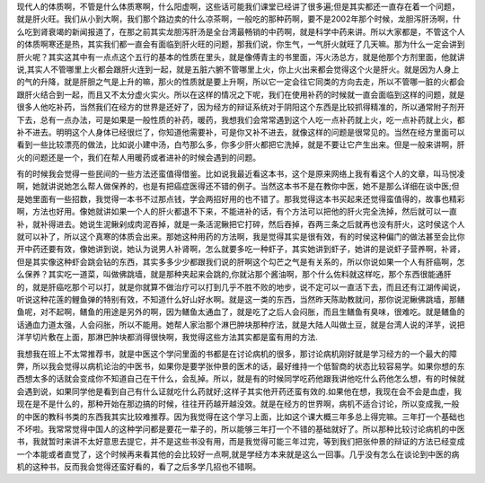 现代人的体质啊，不管是什么体质寒啊，什么阳虚啊，这些话可能我们课堂已经讲了很多遍;但是其实都还一直存在着一个问题，就是肝火旺。我们从小到大啊，我们那个路边卖的什么凉茶啊，一般吃的那种药啊，要不是2002年那个时候，龙胆泻肝汤啊，什么吃到肾衰竭的新闻报道了，在那之前其实龙胆泻肝汤是全台湾最畅销的中药啊，就是科学中药来讲。所以大家都是，不管这个人的体质啊寒还是热，其实我们都一直会有面临到肝火旺的问题，那我们说，你生气，一气肝火就旺了几天嘛。那为什么一定会讲到肝火呢？其实这其中有一点点这个五行的基本的性质在里头，就是像傅青主的书里面，泻火汤总方，就是他那个方剂里面，他就讲说,其实人不管哪里上火都会跟肝火连到一起，就是五脏六腑不管哪里上火，你上火出来都会觉得这个火是肝火。就是因为人身上的气的升降，就是肝胆之气是上升的嘛，那火的性质就是要上升啊，所以它一定会往它同类的方向去走，所以不管哪一脏的火都会跟肝火结合到一起，而且又不太分虚火实火。所以在这样的情况之下呢，我们在使用补药的时候就一直会面临到这样的问题，就是很多人他吃补药，当然我们在经方的世界是还好了，因为经方的辩证系统对于阴阳这个东西是比较抓得精准的，所以通常附子剂开下去，总有一点办法，可是如果是一般性质的补药，暖药，我想我们会常常遇到这个人吃一点补药就上火，吃一点补药就上火，都补不进去。明明这个人身体已经很烂了，你知道他需要补，可是你又补不进去，就像这样的问题是很常见的。当然在经方里面可以看到一些比较漂亮的做法，比如说小建中汤，白芍那么多，你多少肝火都把它洗掉，就是不要让它产生出来。但是一般来讲啊，肝火的问题还是一个，我们在帮人用暖药或者进补的时候会遇到的问题。
 
有的时候我会觉得一些民间的一些方法还蛮值得借鉴。比如说我最近看这本书，这个是原来网络上我有看这个人的文章，叫马悦凌啊，她就讲说她怎么帮人做保养的，也是有把癌症医得还不错的例子。当然这本书不是在教你中医，她不是那么详细在谈中医;但是她里面有一些招数，我觉得一本书不过那点钱，学会两招好用的也不错了。那我觉得这本书买起来还觉得蛮值得的，故事也精彩啊，方法也好用。像她就讲如果一个人的肝火都退不下来，不能进补的话，有个方法可以把他的肝火完全洗掉，然后就可以一直补，就补得进去。她说生泥鳅剁成肉泥吞掉，就是一条活泥鳅把它打碎，然后吞掉，吞两三条之后就再也没有肝火，这时侯这个人就可以补了，所以这个真寒的体质会出来。那她这种用药的方法啊，我是觉得其实是很有效，有的时侯这种偏门的做法甚至会比你开中药还要有效，像她讲到说，她认为说男人补肾啊，怎么就要多吃一种虾子，其实她讲到虾子，她讲的是说虾子营养啊，补肾，但是其实像这种虾会跳会钻的东西，其实多多少少都跟我们说的肝啊这个勾芒之气是有关系的，所以你说如果一个人有肝癌啊，怎么保养？其实吃一道菜，叫做佛跳墙，就是那种夹起来会跳的,你就沾那个酱油啊，那个什么佐料就这样吃，那个东西很能通肝的，就是肝癌吃那个可以打，就是你就算不做治疗可以打到几乎不胜不败的地步，说不定可以一直活下去，而且还有江湖传闻说，听说这种花莲的鲤鱼弹的特别有效，不知道什么好山好水啊。就是这一类的东西，当然昨天陈助教就问，那你说泥鳅佛跳墙，那鳝鱼呢，对不起啊，鳝鱼的用途是另外的啊，因为鳝鱼太通血了，就是吃了之后人会闷胀，而且生鳝鱼有臭味，很难吃。就是鳝鱼的话通血力道太强，人会闷胀，所以不能用。她帮人家治那个淋巴肿块那种疗法，就是大陆人叫做土豆，就是台湾人说的洋芋，说把洋芋切片敷在上面，那淋巴肿块都消得很快啊，我觉得这些方法其实都是蛮有用的方法.
 
我想我在班上不太常推荐书，就是中医这个学问里面的书都是在讨论病机的很多，那讨论病机刚好就是学习经方的一个最大的障弊，所以我会觉得以病机论治的中医书，如果你是要学张仲景的医术的话，最好维持一个低智商的状态比较容易学。如果你想的东西想太多的话就会变成你不知道自己在干什么，会乱掉。所以，就是有的时候同学吃药他跟我讲他吃什么药他怎么想，有的时候就会遇到说，如果同学他是看到自己有什么证就吃什么药就好;这样子其实他开药还蛮有效的.如果他在想，我现在会不会是血虚，我现在是不是什么的，那种开始在那边搞的时候，往往开药越开越没效。就是在经方的世界啊，病机不适合讨论，所以变成我,一般的中医的教科书类的东西我其实比较难推荐。因为我觉得在这个学习上面，比如这个课大概三年多总上得完嘛。三年打一个基础也不坏啦。我常常觉得中国人的这种学问都是要花一辈子的，所以能够三年打一个不错的基础就好了。所以那种比较讨论病机的中医书，我就暂时来讲不太好意思去提它，并不是这些书没有用，而是我觉得可能三年过完，等到我们把张仲景的辩证的方法已经变成一个本能或者直觉了，这个时候再来看其他的会比较好一点啊,就是学经方本来就是这么一回事。几乎没有怎么在谈论到中医的病机的这种书，反而我会觉得还蛮好看的，看了之后多学几招也不错啊。
